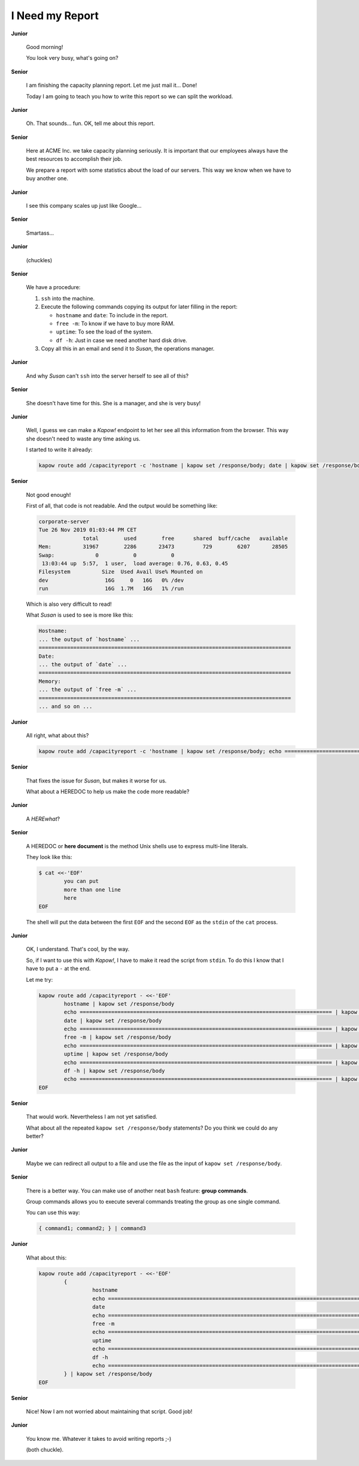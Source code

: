 I Need my Report
================

**Junior**

  Good morning!

  You look very busy, what's going on?

**Senior**

  I am finishing the capacity planning report.  Let me just mail it... Done!

  Today I am going to teach you how to write this report so we can split the
  workload.

**Junior**

  Oh. That sounds... fun.  OK, tell me about this report.

**Senior**

  Here at ACME Inc. we take capacity planning seriously.  It is
  important that our employees always have the best resources to
  accomplish their job.

  We prepare a report with some statistics about the load of our
  servers.  This way we know when we have to buy another one.

**Junior**

  I see this company scales up just like Google...

**Senior**

  Smartass...

**Junior**

  (chuckles)

**Senior**

  We have a procedure:

  1. ``ssh`` into the machine.
  2. Execute the following commands copying its output for later filling in the
     report:

     - ``hostname`` and ``date``:  To include in the report.
     - ``free -m``:  To know if we have to buy more RAM.
     - ``uptime``:  To see the load of the system.
     - ``df -h``:  Just in case we need another hard disk drive.

  3. Copy all this in an email and send it to *Susan*, the operations manager.

**Junior**

  And why *Susan* can't ``ssh`` into the server herself to see all of this?

**Senior**

  She doesn't have time for this.  She is a manager, and she is very busy!

**Junior**

  Well, I guess we can make a *Kapow!* endpoint to let her see all this
  information from the browser.  This way she doesn't need to waste any time
  asking us.

  I started to write it already:

  .. code-block:: console

     kapow route add /capacityreport -c 'hostname | kapow set /response/body; date | kapow set /response/body; free -m | kapow set /response/body; uptime | kapow set /response/body; df -h | kapow set /response/body'

**Senior**

  Not good enough!

  First of all, that code is not readable.  And the output would be something
  like:

  .. code-block:: none

     corporate-server
     Tue 26 Nov 2019 01:03:44 PM CET
                   total        used        free      shared  buff/cache   available
     Mem:          31967        2286       23473         729        6207       28505
     Swap:             0           0           0
      13:03:44 up  5:57,  1 user,  load average: 0.76, 0.63, 0.45
     Filesystem          Size  Used Avail Use% Mounted on
     dev                  16G     0   16G   0% /dev
     run                  16G  1.7M   16G   1% /run

  Which is also very difficult to read!

  What *Susan* is used to see is more like this:

  .. code-block:: none

     Hostname:
     ... the output of `hostname` ...
     ================================================================================
     Date:
     ... the output of `date` ...
     ================================================================================
     Memory:
     ... the output of `free -m` ...
     ================================================================================
     ... and so on ...

**Junior**

  All right, what about this?

  .. code-block:: console

     kapow route add /capacityreport -c 'hostname | kapow set /response/body; echo ================================================================================ | kapow set /response/body; ...'

**Senior**

  That fixes the issue for *Susan*, but makes it worse for us.

  What about a HEREDOC to help us make the code more readable?

**Junior**

  A *HEREwhat*?

**Senior**

  A HEREDOC or **here document** is the method Unix shells use to
  express multi-line literals.

  They look like this:

  .. code-block:: console

     $ cat <<-'EOF'
             you can put
             more than one line
             here
     EOF

  The shell will put the data between the first ``EOF`` and the second
  ``EOF`` as the ``stdin`` of the ``cat`` process.

**Junior**

  OK, I understand. That's cool, by the way.

  So, if I want to use this with *Kapow!*, I have to make it read the script
  from ``stdin``.  To do this I know that I have to put a ``-`` at the end.

  Let me try:

  .. code-block:: bash

     kapow route add /capacityreport - <<-'EOF'
             hostname | kapow set /response/body
             echo ================================================================================ | kapow set /response/body
             date | kapow set /response/body
             echo ================================================================================ | kapow set /response/body
             free -m | kapow set /response/body
             echo ================================================================================ | kapow set /response/body
             uptime | kapow set /response/body
             echo ================================================================================ | kapow set /response/body
             df -h | kapow set /response/body
             echo ================================================================================ | kapow set /response/body
     EOF

**Senior**

  That would work.  Nevertheless I am not yet satisfied.

  What about all the repeated ``kapow set /response/body`` statements?
  Do you think we could do any better?

**Junior**

  Maybe we can redirect all output to a file and use the file as the input of
  ``kapow set /response/body``.

**Senior**

  There is a better way.  You can make use of another neat ``bash`` feature:
  **group commands**.

  Group commands allows you to execute several commands treating the
  group as one single command.

  You can use this way:

  .. code-block:: bash

     { command1; command2; } | command3

**Junior**

  What about this:

  .. code-block:: bash

     kapow route add /capacityreport - <<-'EOF'
             {
                      hostname
                      echo ================================================================================
                      date
                      echo ================================================================================
                      free -m
                      echo ================================================================================
                      uptime
                      echo ================================================================================
                      df -h
                      echo ================================================================================
             } | kapow set /response/body
     EOF

**Senior**

  Nice!  Now I am not worried about maintaining that script.  Good job!

**Junior**

  You know me.  Whatever it takes to avoid writing reports ;-)

  (both chuckle).
